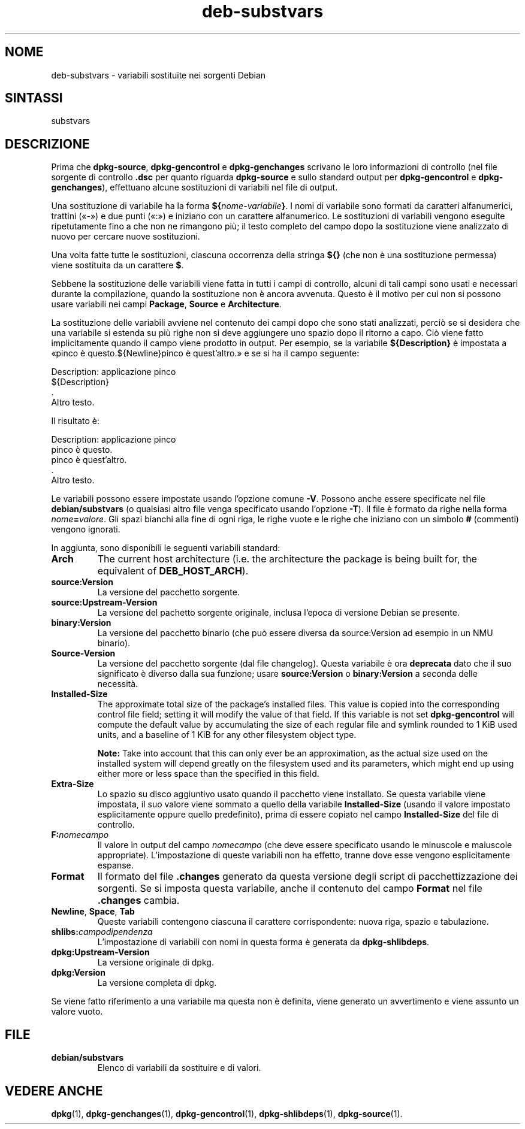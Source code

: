 .\" dpkg manual page - deb-substvars(5)
.\"
.\" Copyright © 1995-1996 Ian Jackson <ijackson@chiark.greenend.org.uk>
.\" Copyright © 2000 Wichert Akkerman <wakkerma@debian.org>
.\" Copyright © 2006-2009,2012-2015 Guillem Jover <guillem@debian.org>
.\" Copyright © 2009-2010 Raphaël Hertzog <hertzog@debian.org>
.\"
.\" This is free software; you can redistribute it and/or modify
.\" it under the terms of the GNU General Public License as published by
.\" the Free Software Foundation; either version 2 of the License, or
.\" (at your option) any later version.
.\"
.\" This is distributed in the hope that it will be useful,
.\" but WITHOUT ANY WARRANTY; without even the implied warranty of
.\" MERCHANTABILITY or FITNESS FOR A PARTICULAR PURPOSE.  See the
.\" GNU General Public License for more details.
.\"
.\" You should have received a copy of the GNU General Public License
.\" along with this program.  If not, see <https://www.gnu.org/licenses/>.
.
.\"*******************************************************************
.\"
.\" This file was generated with po4a. Translate the source file.
.\"
.\"*******************************************************************
.TH deb\-substvars 5 2015\-01\-20 "Progetto Debian" "utilità dpkg"
.SH NOME
deb\-substvars \- variabili sostituite nei sorgenti Debian
.
.SH SINTASSI
substvars
.
.SH DESCRIZIONE
Prima che \fBdpkg\-source\fP, \fBdpkg\-gencontrol\fP e \fBdpkg\-genchanges\fP scrivano
le loro informazioni di controllo (nel file sorgente di controllo \fB.dsc\fP
per quanto riguarda \fBdpkg\-source\fP e sullo standard output per
\fBdpkg\-gencontrol\fP e \fBdpkg\-genchanges\fP), effettuano alcune sostituzioni di
variabili nel file di output.

Una sostituzione di variabile ha la forma \fB${\fP\fInome\-variabile\fP\fB}\fP. I nomi
di variabile sono formati da caratteri alfanumerici, trattini («\-») e due
punti («:») e iniziano con un carattere alfanumerico. Le sostituzioni di
variabili vengono eseguite ripetutamente fino a che non ne rimangono più; il
testo completo del campo dopo la sostituzione viene analizzato di nuovo per
cercare nuove sostituzioni.

Una volta fatte tutte le sostituzioni, ciascuna occorrenza della stringa
\fB${}\fP (che non è una sostituzione permessa) viene sostituita da un
carattere \fB$\fP.

Sebbene la sostituzione delle variabili viene fatta in tutti i campi di
controllo, alcuni di tali campi sono usati e necessari durante la
compilazione, quando la sostituzione non è ancora avvenuta. Questo è il
motivo per cui non si possono usare variabili nei campi \fBPackage\fP,
\fBSource\fP e \fBArchitecture\fP.

La sostituzione delle variabili avviene nel contenuto dei campi dopo che
sono stati analizzati, perciò se si desidera che una variabile si estenda su
più righe non si deve aggiungere uno spazio dopo il ritorno a capo. Ciò
viene fatto implicitamente quando il campo viene prodotto in output. Per
esempio, se la variabile \fB${Description}\fP è impostata a «pinco è
questo.${Newline}pinco è quest'altro.» e se si ha il campo seguente:

 Description: applicazione pinco
  ${Description}
  .
  Altro testo.

Il risultato è:

 Description: applicazione pinco
  pinco è questo.
  pinco è quest'altro.
  .
  Altro testo.

Le variabili possono essere impostate usando l'opzione comune \fB\-V\fP. Possono
anche essere specificate nel file \fBdebian/substvars\fP (o qualsiasi altro
file venga specificato usando l'opzione \fB\-T\fP). Il file è formato da righe
nella forma \fInome\fP\fB=\fP\fIvalore\fP. Gli spazi bianchi alla fine di ogni riga,
le righe vuote e le righe che iniziano con un simbolo \fB#\fP (commenti)
vengono ignorati.

In aggiunta, sono disponibili le seguenti variabili standard:
.TP 
\fBArch\fP
The current host architecture (i.e. the architecture the package is being
built for, the equivalent of \fBDEB_HOST_ARCH\fP).
.TP 
\fBsource:Version\fP
La versione del pacchetto sorgente.
.TP 
\fBsource:Upstream\-Version\fP
La versione del pachetto sorgente originale, inclusa l'epoca di versione
Debian se presente.
.TP 
\fBbinary:Version\fP
La versione del pacchetto binario (che può essere diversa da source:Version
ad esempio in un NMU binario).
.TP 
\fBSource\-Version\fP
La versione del pacchetto sorgente (dal file changelog). Questa variabile è
ora \fBdeprecata\fP dato che il suo significato è diverso dalla sua funzione;
usare \fBsource:Version\fP o \fBbinary:Version\fP a seconda delle necessità.
.TP 
\fBInstalled\-Size\fP
The approximate total size of the package's installed files. This value is
copied into the corresponding control file field; setting it will modify the
value of that field. If this variable is not set \fBdpkg\-gencontrol\fP will
compute the default value by accumulating the size of each regular file and
symlink rounded to 1 KiB used units, and a baseline of 1 KiB for any other
filesystem object type.

\fBNote:\fP Take into account that this can only ever be an approximation, as
the actual size used on the installed system will depend greatly on the
filesystem used and its parameters, which might end up using either more or
less space than the specified in this field.
.TP 
\fBExtra\-Size\fP
Lo spazio su disco aggiuntivo usato quando il pacchetto viene installato. Se
questa variabile viene impostata, il suo valore viene sommato a quello della
variabile \fBInstalled\-Size\fP (usando il valore impostato esplicitamente
oppure quello predefinito), prima di essere copiato nel campo
\fBInstalled\-Size\fP del file di controllo.
.TP 
\fBF:\fP\fInomecampo\fP
Il valore in output del campo \fInomecampo\fP (che deve essere specificato
usando le minuscole e maiuscole appropriate). L'impostazione di queste
variabili non ha effetto, tranne dove esse vengono esplicitamente espanse.
.TP 
\fBFormat\fP
Il formato del file \fB.changes\fP generato da questa versione degli script di
pacchettizzazione dei sorgenti. Se si imposta questa variabile, anche il
contenuto del campo \fBFormat\fP nel file \fB.changes\fP cambia.
.TP 
\fBNewline\fP, \fBSpace\fP, \fBTab\fP
Queste variabili contengono ciascuna il carattere corrispondente: nuova
riga, spazio e tabulazione.
.TP 
\fBshlibs:\fP\fIcampodipendenza\fP
L'impostazione di variabili con nomi in questa forma è generata da
\fBdpkg\-shlibdeps\fP.
.TP 
\fBdpkg:Upstream\-Version\fP
La versione originale di dpkg.
.TP 
\fBdpkg:Version\fP
La versione completa di dpkg.
.LP
Se viene fatto riferimento a una variabile ma questa non è definita, viene
generato un avvertimento e viene assunto un valore vuoto.
.
.SH FILE
.TP 
\fBdebian/substvars\fP
Elenco di variabili da sostituire e di valori.
.
.SH "VEDERE ANCHE"
.ad l
.nh
\fBdpkg\fP(1), \fBdpkg\-genchanges\fP(1), \fBdpkg\-gencontrol\fP(1),
\fBdpkg\-shlibdeps\fP(1), \fBdpkg\-source\fP(1).
